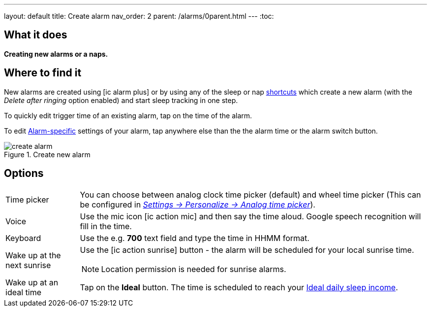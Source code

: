 ---
layout: default
title: Create alarm
nav_order: 2
parent: /alarms/0parent.html
---
:toc:

== What it does
*Creating new alarms or a naps.*

== Where to find it

New alarms are created using icon:ic_alarm_plus[] or by using any of the sleep or nap <</ux/homescreen#shortcut,shortcuts>> which create a new alarm (with the _Delete after ringing_ option enabled) and start sleep tracking in one step.

To quickly edit trigger time of an existing alarm, tap on the time of the alarm.

To edit <</alarms/alarm_settings#per-alarm,Alarm-specific>> settings of your alarm, tap anywhere else than the the alarm time or the alarm switch button.

[[figure-nap-button]]
.Create new alarm
image::create_alarm.png[]

== Options

[horizontal]
Time picker:: You can choose between analog clock time picker (default) and wheel time picker (This can be configured in <</ux/personalize#analog-picker,_Settings -> Personalize -> Analog time picker_>>).
Voice:: Use the mic icon icon:ic_action_mic[] and then say the time aloud. Google speech recognition will fill in the time.
Keyboard:: Use the e.g. *700* text field and type the time in HHMM format.
Wake up at the next sunrise:: Use the icon:ic_action_sunrise[] button - the alarm will be scheduled for your local sunrise time.
NOTE: Location permission is needed for sunrise alarms.
Wake up at an ideal time:: Tap on the *Ideal* button. The time is scheduled to reach your <</sleep/ideal_daily_sleep#,Ideal daily sleep income>>.
